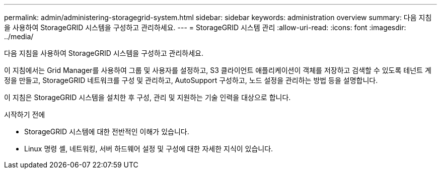 ---
permalink: admin/administering-storagegrid-system.html 
sidebar: sidebar 
keywords: administration overview 
summary: 다음 지침을 사용하여 StorageGRID 시스템을 구성하고 관리하세요. 
---
= StorageGRID 시스템 관리
:allow-uri-read: 
:icons: font
:imagesdir: ../media/


[role="lead"]
다음 지침을 사용하여 StorageGRID 시스템을 구성하고 관리하세요.

이 지침에서는 Grid Manager를 사용하여 그룹 및 사용자를 설정하고, S3 클라이언트 애플리케이션이 객체를 저장하고 검색할 수 있도록 테넌트 계정을 만들고, StorageGRID 네트워크를 구성 및 관리하고, AutoSupport 구성하고, 노드 설정을 관리하는 방법 등을 설명합니다.

이 지침은 StorageGRID 시스템을 설치한 후 구성, 관리 및 지원하는 기술 인력을 대상으로 합니다.

.시작하기 전에
* StorageGRID 시스템에 대한 전반적인 이해가 있습니다.
* Linux 명령 셸, 네트워킹, 서버 하드웨어 설정 및 구성에 대한 자세한 지식이 있습니다.

